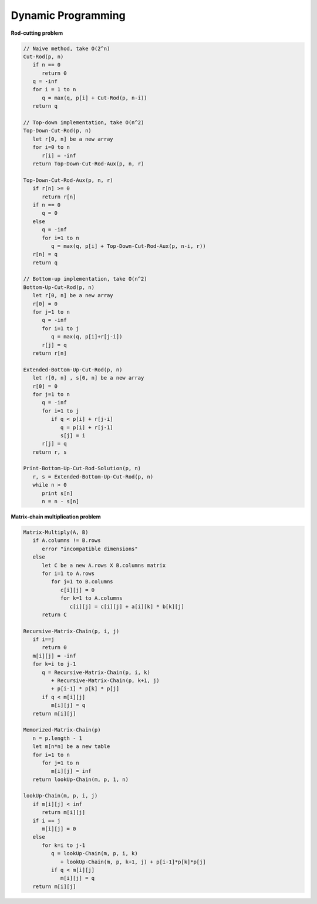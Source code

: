 *******************
Dynamic Programming
*******************

**Rod-cutting problem**
   
.. code-block:: none

   // Naive method, take O(2^n)
   Cut-Rod(p, n)
      if n == 0
         return 0
      q = -inf
      for i = 1 to n
         q = max(q, p[i] + Cut-Rod(p, n-i))
      return q
   
   // Top-down implementation, take O(n^2)
   Top-Down-Cut-Rod(p, n)
      let r[0, n] be a new array
      for i=0 to n
         r[i] = -inf
      return Top-Down-Cut-Rod-Aux(p, n, r)
   
   Top-Down-Cut-Rod-Aux(p, n, r)
      if r[n] >= 0
         return r[n]
      if n == 0
         q = 0
      else
         q = -inf
         for i=1 to n
            q = max(q, p[i] + Top-Down-Cut-Rod-Aux(p, n-i, r))
      r[n] = q
      return q
   
   // Bottom-up implementation, take O(n^2)
   Bottom-Up-Cut-Rod(p, n)
      let r[0, n] be a new array
      r[0] = 0
      for j=1 to n
         q = -inf
         for i=1 to j
            q = max(q, p[i]+r[j-i])
         r[j] = q
      return r[n]

   Extended-Bottom-Up-Cut-Rod(p, n)
      let r[0, n] , s[0, n] be a new array
      r[0] = 0
      for j=1 to n
         q = -inf
         for i=1 to j
            if q < p[i] + r[j-i]
               q = p[i] + r[j-1]
               s[j] = i
         r[j] = q
      return r, s

   Print-Bottom-Up-Cut-Rod-Solution(p, n)
      r, s = Extended-Bottom-Up-Cut-Rod(p, n)
      while n > 0
         print s[n]
         n = n - s[n]


**Matrix-chain multiplication problem**

.. code-block:: none

   Matrix-Multiply(A, B)
      if A.columns != B.rows
         error "incompatible dimensions"
      else 
         let C be a new A.rows X B.columns matrix
         for i=1 to A.rows
            for j=1 to B.columns
               c[i][j] = 0
               for k=1 to A.columns
                  c[i][j] = c[i][j] + a[i][k] * b[k][j]
         return C

   Recursive-Matrix-Chain(p, i, j)
      if i==j
         return 0
      m[i][j] = -inf
      for k=i to j-1
         q = Recursive-Matrix-Chain(p, i, k)
            + Recursive-Matrix-Chain(p, k+1, j)
            + p[i-1] * p[k] * p[j]
         if q < m[i][j]
            m[i][j] = q
      return m[i][j]
      
   Memorized-Matrix-Chain(p)
      n = p.length - 1
      let m[n*n] be a new table
      for i=1 to n
         for j=1 to n
            m[i][j] = inf
      return lookUp-Chain(m, p, 1, n)

   lookUp-Chain(m, p, i, j)
      if m[i][j] < inf
         return m[i][j]
      if i == j
         m[i][j] = 0
      else
         for k=i to j-1
            q = lookUp-Chain(m, p, i, k)
               + lookUp-Chain(m, p, k+1, j) + p[i-1]*p[k]*p[j]
            if q < m[i][j]
               m[i][j] = q
      return m[i][j]

